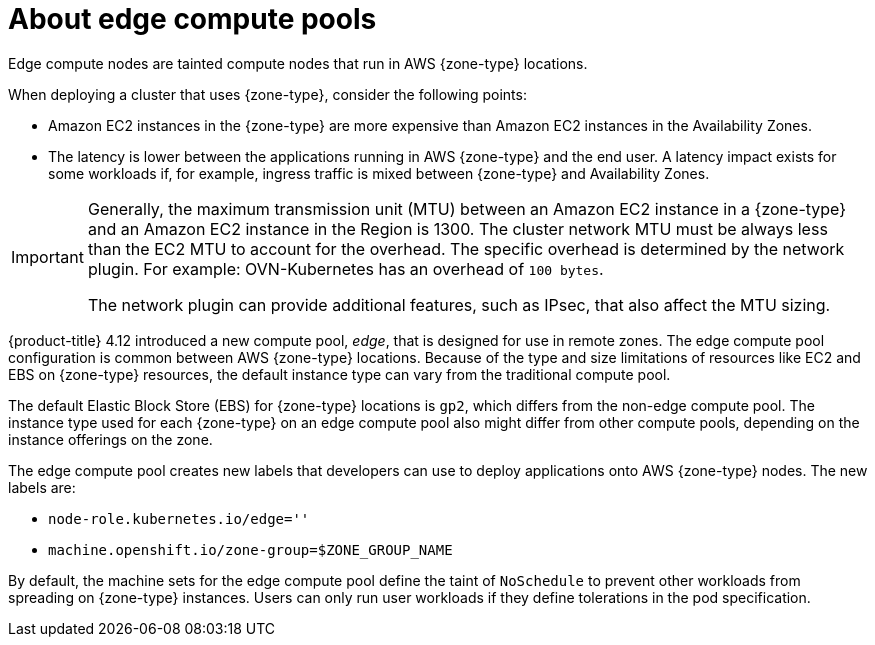 // Module included in the following assemblies:
// * installing/installing_aws/installing-aws-localzone.adoc (Installing a cluster on AWS with compute nodes on AWS Local Zones)
// * installing/installing_aws/installing-aws-wavelength.adoc (Installing a cluster on AWS with compute nodes on AWS Wavelength Zones)
// * post_installation_configuration/aws-compute-edge-zone-tasks.adoc

ifeval::["{context}" == "installing-aws-localzone"]
:local-zone:
endif::[]
ifeval::["{context}" == "installing-aws-wavelength-zone"]
:wavelength-zone:
endif::[]
ifeval::["{context}" == "aws-compute-edge-zone-tasks"]
:post-aws-zones:
endif::[]

:_mod-docs-content-type: CONCEPT
[id="edge-machine-pools-aws-local-zones_{context}"]
= About edge compute pools

Edge compute nodes are tainted compute nodes that run in AWS {zone-type} locations.

When deploying a cluster that uses {zone-type}, consider the following points:

* Amazon EC2 instances in the {zone-type} are more expensive than Amazon EC2 instances in the Availability Zones.
* The latency is lower between the applications running in AWS {zone-type} and the end user. A latency impact exists for some workloads if, for example, ingress traffic is mixed between {zone-type} and Availability Zones.

[IMPORTANT]
====
Generally, the maximum transmission unit (MTU) between an Amazon EC2 instance in a {zone-type} and an Amazon EC2 instance in the Region is 1300. The cluster network MTU must be always less than the EC2 MTU to account for the overhead. The specific overhead is determined by the network plugin. For example: OVN-Kubernetes has an overhead of `100 bytes`.

The network plugin can provide additional features, such as IPsec, that also affect the MTU sizing.

ifdef::local-zone[]
For more information, see link:https://docs.aws.amazon.com/local-zones/latest/ug/how-local-zones-work.html[How Local Zones work] in the AWS documentation.
endif::local-zone[]
ifdef::wavelength-zone[]
For more information, see link:https://docs.aws.amazon.com/wavelength/latest/developerguide/how-wavelengths-work.html[How AWS Wavelength work] in the AWS documentation.
endif::wavelength-zone[]
ifdef::post-aws-zones[]
You can access the following resources to learn more about a respective zone type:

* See link:https://docs.aws.amazon.com/local-zones/latest/ug/how-local-zones-work.html[How Local Zones work] in the AWS documentation.

* See link:https://docs.aws.amazon.com/wavelength/latest/developerguide/how-wavelengths-work.html[How AWS Wavelength work] in the AWS documentation.
endif::post-aws-zones[]
====

{product-title} 4.12 introduced a new compute pool, _edge_, that is designed for use in remote zones. The edge compute pool configuration is common between AWS {zone-type} locations. Because of the type and size limitations of resources like EC2 and EBS on {zone-type} resources, the default instance type can vary from the traditional compute pool.

The default Elastic Block Store (EBS) for {zone-type} locations is `gp2`, which differs from the non-edge compute pool. The instance type used for each {zone-type} on an edge compute pool also might differ from other compute pools, depending on the instance offerings on the zone.

The edge compute pool creates new labels that developers can use to deploy applications onto AWS {zone-type} nodes. The new labels are:

* `node-role.kubernetes.io/edge=''`
ifdef::local-zone[]
* `machine.openshift.io/zone-type=local-zone`
endif::local-zone[]
ifdef::wavelength-zone[]
* `machine.openshift.io/zone-type=wavelength-zone`
endif::wavelength-zone[]
ifdef::post-aws-zones[]
* Local Zones only: `machine.openshift.io/zone-type=local-zone`
* Wavelength Zones only: `machine.openshift.io/zone-type=wavelength-zone`
endif::post-aws-zones[]
* `machine.openshift.io/zone-group=$ZONE_GROUP_NAME`

By default, the machine sets for the edge compute pool define the taint of `NoSchedule` to prevent other workloads from spreading on {zone-type} instances. Users can only run user workloads if they define tolerations in the pod specification.

ifeval::["{context}" == "installing-aws-localzone"]
:!local-zone:
endif::[]
ifeval::["{context}" == "installing-aws-wavelength-zone"]
:!wavelength-zone:
endif::[]
ifeval::["{context}" == "aws-compute-edge-zone-tasks"]
:!post-aws-zones:
endif::[]
